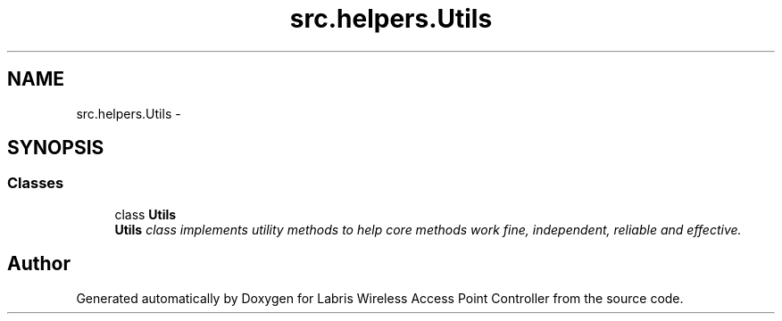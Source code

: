 .TH "src.helpers.Utils" 3 "Thu Apr 25 2013" "Version v1.1.0" "Labris Wireless Access Point Controller" \" -*- nroff -*-
.ad l
.nh
.SH NAME
src.helpers.Utils \- 
.SH SYNOPSIS
.br
.PP
.SS "Classes"

.in +1c
.ti -1c
.RI "class \fBUtils\fP"
.br
.RI "\fI\fBUtils\fP class implements utility methods to help core methods work fine, independent, reliable and effective\&. \fP"
.in -1c
.SH "Author"
.PP 
Generated automatically by Doxygen for Labris Wireless Access Point Controller from the source code\&.

